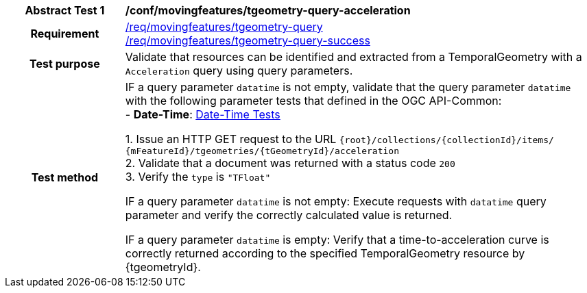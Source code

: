 [[conf_mf_tgeometry_query_acceleration]]
[cols=">20h,<80d",width="100%"]
|===
|*Abstract Test {counter:conf-id}* |*/conf/movingfeatures/tgeometry-query-acceleration*
|Requirement    |
<<req_mf-tgeometry-query-op-get, /req/movingfeatures/tgeometry-query>> +
<<req_mf-tgeometry-query-response-get, /req/movingfeatures/tgeometry-query-success>>
|Test purpose   | Validate that resources can be identified and extracted from a TemporalGeometry with a `Acceleration` query using query parameters.
|Test method    |
IF a query parameter `datatime` is not empty, validate that the query parameter `datatime` with the following parameter tests that defined in the OGC API-Common: +
- *Date-Time*: link:http://docs.ogc.org/DRAFTS/20-024.html#_date_time_tests[Date-Time Tests] +

1. Issue an HTTP GET request to the URL `{root}/collections/{collectionId}/items/ {mFeatureId}/tgeometries/{tGeometryId}/acceleration` +
2. Validate that a document was returned with a status code `200` +
3. Verify the `type` is `"TFloat"` +

IF a query parameter `datatime` is not empty: Execute requests with `datatime` query parameter and verify the correctly calculated value is returned.

IF a query parameter `datatime` is empty: Verify that a time-to-acceleration curve is correctly returned according to the specified TemporalGeometry resource by {tgeometryId}.
|===